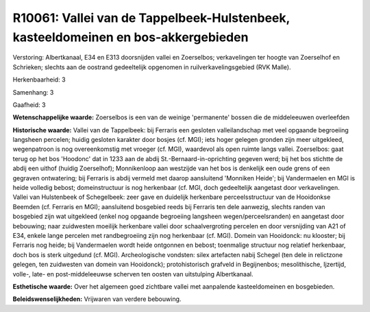 R10061: Vallei van de Tappelbeek-Hulstenbeek, kasteeldomeinen en bos-akkergebieden
==================================================================================

Verstoring:
Albertkanaal, E34 en E313 doorsnijden vallei en Zoerselbos;
verkavelingen ter hoogte van Zoerselhof en Schrieken; slechts aan de
oostrand gedeeltelijk opgenomen in ruilverkavelingsgebied (RVK Malle).

Herkenbaarheid: 3

Samenhang: 3

Gaafheid: 3

**Wetenschappelijke waarde:**
Zoerselbos is een van de weinige 'permanente' bossen die de
middeleeuwen overleefden

**Historische waarde:**
Vallei van de Tappelbeek: bij Ferraris een gesloten valleilandschap
met veel opgaande begroeiing langsheen percelen; huidig gesloten
karakter door bosjes (cf. MGI); iets hoger gelegen gronden zijn meer
uitgekleed, wegenpatroon is nog overeenkomstig met vroeger (cf. MGI),
waardevol als open ruimte langs vallei. Zoerselbos: gaat terug op het
bos 'Hoodonc' dat in 1233 aan de abdij St.-Bernaard-in-oprichting
gegeven werd; bij het bos stichtte de abdij een uithof (huidig
Zoerselhof); Monnikenloop aan westzijde van het bos is denkelijk een
oude grens of een gegraven ontwatering; bij Ferraris is abdij vermeld
met daarop aansluitend 'Monniken Heide'; bij Vandermaelen en MGI is
heide volledig bebost; domeinstructuur is nog herkenbaar (cf. MGI, doch
gedeeltelijk aangetast door verkavelingen. Vallei van Hulstenbeek of
Schegelbeek: zeer gave en duidelijk herkenbare perceelsstructuur van de
Hooidonkse Beemden (cf. Ferraris en MGI); aansluitend bosgebied reeds
bij Ferraris ten dele aanwezig, slechts randen van bosgebied zijn wat
uitgekleed (enkel nog opgaande begroeiing langsheen
wegen/perceelsranden) en aangetast door bebouwing; naar zuidwesten
moeilijk herkenbare vallei door schaalvergroting percelen en door
versnijding van A21 of E34, enkele lange percelen met randbegroeiing
zijn nog herkenbaar (cf. MGI). Domein van Hooidonck: nu klooster; bij
Ferraris nog heide; bij Vandermaelen wordt heide ontgonnen en bebost;
toenmalige structuur nog relatief herkenbaar, doch bos is sterk
uitgedund (cf. MGI). Archeologische vondsten: silex artefacten nabij
Schegel (ten dele in relictzone gelegen, ten zuidwesten van domein van
Hooidonck); protohistorisch grafveld in Begijnenbos; mesolithische,
Ijzertijd, volle-, late- en post-middeleeuwse scherven ten oosten van
uitstulping Albertkanaal.

**Esthetische waarde:**
Over het algemeen goed zichtbare vallei met aanpalende
kasteeldomeinen en bosgebieden.



**Beleidswenselijkheden:**
Vrijwaren van verdere bebouwing.
